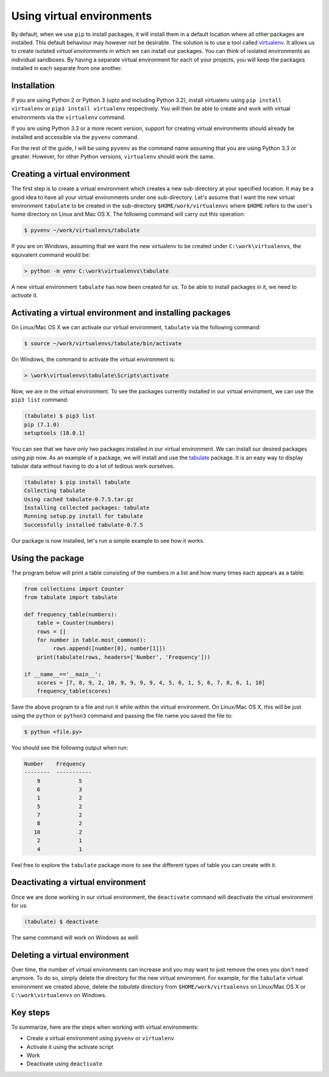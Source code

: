 ==========================
Using virtual environments
==========================

By default, when we use ``pip`` to install packages, it will install
them in a default location where all other packages are installed. This
default behaviour may however not be desirable. The solution is to use
a tool called `virtualenv
<https://virtualenv.readthedocs.org/en/latest/>`__. It allows us to
create isolated *virtual environments* in which we can install our
packages. You can think of isolated environments as individual sandboxes. By
having a separate virtual environment for each of your projects, you
will keep the packages installed in each separate from one another.

Installation
------------

If you are using Python 2 or Python 3 (upto and including Python 3.2),
install virtualenv using ``pip install virtualenv`` or ``pip3 install
virtualenv`` respectively. You will then be able to create and work
with virtual environments via the ``virtualenv`` command.

If you are using Python 3.3 or a more recent version, support for
creating virtual environments should already be installed and
accessible via the ``pyvenv`` command.

For the rest of the guide, I will be using ``pyvenv`` as the command
name assuming that you are using Python 3.3 or greater. However, for
other Python versions, ``virtualenv`` should work the same.


Creating a virtual environment
------------------------------

The first step is to create a virtual environment which creates a new
sub-directory at your specified location. It may be a good idea to
have all your virtual environments under one sub-directory. Let's
assume that I want the new virtual environment ``tabulate`` to be
created in the sub-directory ``$HOME/work/virtualenvs`` where
``$HOME`` refers to the user's home directory on Linux and Mac
OS X. The following command will carry out this operation:

.. code::

   $ pyvenv ~/work/virtualenvs/tabulate

If you are on Windows, assuming that we want the new virtualenv to be
created under ``C:\work\virtualenvs``, the equivalent command would
be:

.. code::

   > python -m venv C:\work\virtualenvs\tabulate

A new virtual environment ``tabulate`` has now been created for us. To
be able to install packages in it, we need to *activate* it.

Activating a virtual environment and installing packages
--------------------------------------------------------

On Linux/Mac OS X we can activate our virtual environment,
``tabulate`` via the following command:

.. code::

   $ source ~/work/virtualenvs/tabulate/bin/activate

On Windows, the command to activate the virtual environment is:

.. code::

   > \work\virtualenvs\tabulate\Scripts\activate

Now, we are in the virtual environment. To see the packages currently
installed in our virtual enviroment, we can use the ``pip3 list``
command:

.. code::

   (tabulate) $ pip3 list
   pip (7.1.0)
   setuptools (18.0.1)

You can see that we have only two packages installed in our virtual
environment. We can install our desired packages using `pip` now. As
an example of a package, we will install and use the `tabulate
<https://bitbucket.org/astanin/python-tabulate>`__ package. It is an easy way
to display tabular data without having to do a lot of tedious work
ourselves.

.. code ::

   (tabulate) $ pip install tabulate
   Collecting tabulate
   Using cached tabulate-0.7.5.tar.gz
   Installing collected packages: tabulate
   Running setup.py install for tabulate
   Successfully installed tabulate-0.7.5

Our package is now installed, let's run a simple example to see how it works.

Using the package
-----------------

The program below will print a table consisting of the numbers in a
list and how many times each appears as a table: 

.. code::

   from collections import Counter
   from tabulate import tabulate

   def frequency_table(numbers):
       table = Counter(numbers)
       rows = []
       for number in table.most_common():
            rows.append([number[0], number[1]])
       print(tabulate(rows, headers=['Number', 'Frequency']))

   if __name__=='__main__':
       scores = [7, 8, 9, 2, 10, 9, 9, 9, 9, 4, 5, 6, 1, 5, 6, 7, 8, 6, 1, 10]
       frequency_table(scores)


Save the above program to a file and run it while within the virtual
environment. On Linux/Mac OS X, this will be just using the
``python`` or ``python3`` command and passing the file name you saved
the file to:

.. code::

   $ python <file.py>

You should see the following output when run:

.. code::

   Number    Frequency
   --------  -----------
       9            5
       6            3
       1            2
       5            2
       7            2
       8            2
      10            2
       2            1
       4            1


Feel free to explore the ``tabulate`` package more to see the
different types of table you can create with it.

Deactivating a virtual environment
----------------------------------

Once we are done working in our virtual environment, the
``deactivate`` command will deactivate the virtual environment for us:

.. code::

   (tabulate) $ deactivate

The same command will work on Windows as well.

Deleting a virtual environment
------------------------------

Over time, the number of virtual environments can increase and you may
want to just remove the ones you don't need anymore. To do so, simply
delete the directory for the new virtual enviroment. For example, for
the ``tabulate`` virtual environment we created above, delete the
`tabulate` directory from ``$HOME/work/virtualenvs`` on Linux/Mac OS X
or ``C:\work\virtualenvs`` on Windows.

Key steps
---------

To summarize, here are the steps when working with virtual environments:

- Create a virtual environment using ``pyvenv`` or ``virtualenv``
- Activate it using the activate script
- Work
- Deactivate using ``deactivate``
